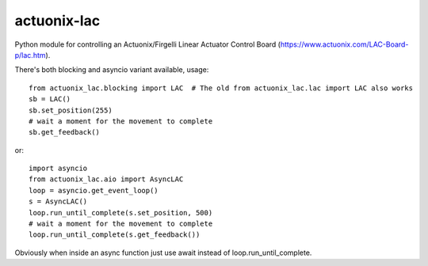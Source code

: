 ============
actuonix-lac
============

Python module for controlling an Actuonix/Firgelli Linear Actuator Control Board (https://www.actuonix.com/LAC-Board-p/lac.htm).

There's both blocking and asyncio variant available, usage::

    from actuonix_lac.blocking import LAC  # The old from actuonix_lac.lac import LAC also works
    sb = LAC()
    sb.set_position(255)
    # wait a moment for the movement to complete
    sb.get_feedback()

or::

    import asyncio
    from actuonix_lac.aio import AsyncLAC
    loop = asyncio.get_event_loop()
    s = AsyncLAC()
    loop.run_until_complete(s.set_position, 500)
    # wait a moment for the movement to complete
    loop.run_until_complete(s.get_feedback())

Obviously when inside an async function just use await instead of loop.run_until_complete.
